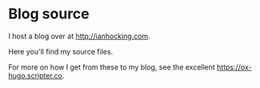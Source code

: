 * Blog source

I host a blog over at [[http://ianhocking.com]].

Here you'll find my source files.

For more on how I get from these to my blog, see the excellent [[https://ox-hugo.scripter.co]]. 
